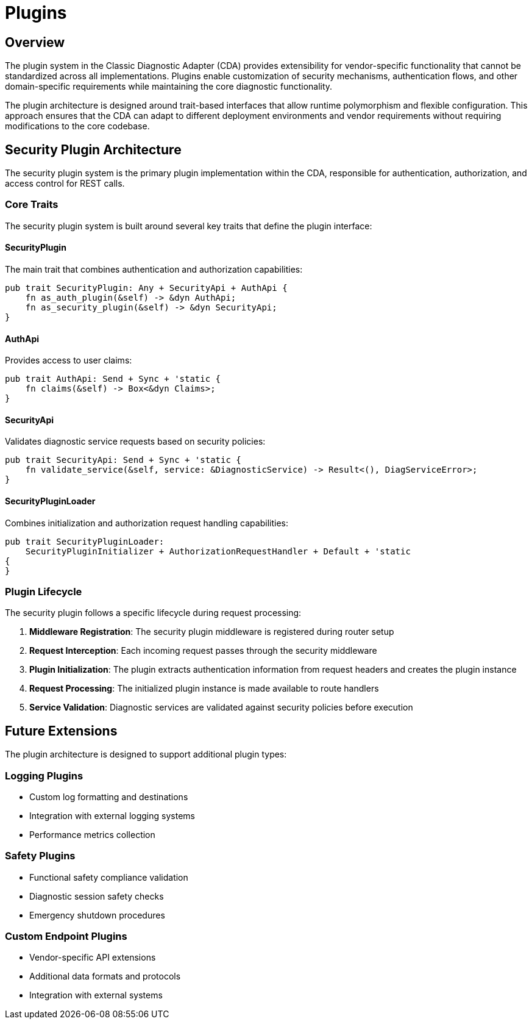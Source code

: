 [#_architecture_plugins]
= Plugins
ifdef::rootpath[]
:imagesdir: {rootpath}/images
endif::rootpath[]
ifndef::rootpath[]
:imagesdir: ../images
endif::rootpath[]

== Overview

The plugin system in the Classic Diagnostic Adapter (CDA) provides extensibility for vendor-specific functionality that cannot be standardized across all implementations. Plugins enable customization of security mechanisms, authentication flows, and other domain-specific requirements while maintaining the core diagnostic functionality.

The plugin architecture is designed around trait-based interfaces that allow runtime polymorphism and flexible configuration. This approach ensures that the CDA can adapt to different deployment environments and vendor requirements without requiring modifications to the core codebase.

== Security Plugin Architecture

The security plugin system is the primary plugin implementation within the CDA, responsible for authentication, authorization, and access control for REST calls.

=== Core Traits

The security plugin system is built around several key traits that define the plugin interface:

==== SecurityPlugin
The main trait that combines authentication and authorization capabilities:

```rust
pub trait SecurityPlugin: Any + SecurityApi + AuthApi {
    fn as_auth_plugin(&self) -> &dyn AuthApi;
    fn as_security_plugin(&self) -> &dyn SecurityApi;
}
```

==== AuthApi
Provides access to user claims:

```rust
pub trait AuthApi: Send + Sync + 'static {
    fn claims(&self) -> Box<&dyn Claims>;
}
```

==== SecurityApi
Validates diagnostic service requests based on security policies:

```rust
pub trait SecurityApi: Send + Sync + 'static {
    fn validate_service(&self, service: &DiagnosticService) -> Result<(), DiagServiceError>;
}
```

==== SecurityPluginLoader
Combines initialization and authorization request handling capabilities:

```rust
pub trait SecurityPluginLoader:
    SecurityPluginInitializer + AuthorizationRequestHandler + Default + 'static
{
}
```

=== Plugin Lifecycle

The security plugin follows a specific lifecycle during request processing:

1. **Middleware Registration**: The security plugin middleware is registered during router setup
2. **Request Interception**: Each incoming request passes through the security middleware
3. **Plugin Initialization**: The plugin extracts authentication information from request headers and creates the plugin instance
4. **Request Processing**: The initialized plugin instance is made available to route handlers
5. **Service Validation**: Diagnostic services are validated against security policies before execution

== Future Extensions

The plugin architecture is designed to support additional plugin types:

=== Logging Plugins
- Custom log formatting and destinations
- Integration with external logging systems
- Performance metrics collection

=== Safety Plugins
- Functional safety compliance validation
- Diagnostic session safety checks
- Emergency shutdown procedures

=== Custom Endpoint Plugins
- Vendor-specific API extensions
- Additional data formats and protocols
- Integration with external systems

